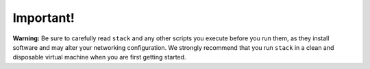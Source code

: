 ==========
Important!
==========

**Warning:** Be sure to carefully read ``stack`` and any other scripts
you execute before you run them, as they install software and may alter
your networking configuration. We strongly recommend that you run
``stack`` in a clean and disposable virtual machine when you are first
getting started.

.. _epel: http://fedoraproject.org/wiki/EPEL
.. _forking: http://users.telenet.be/bartl/classicperl/fork/all.html
.. _screen: http://www.manpagez.com/man/1/screen/
.. _upstart: http://upstart.ubuntu.com/

